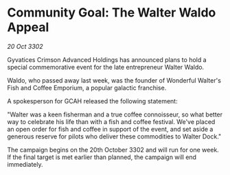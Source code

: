 * Community Goal: The Walter Waldo Appeal

/20 Oct 3302/

Gyvatices Crimson Advanced Holdings has announced plans to hold a special commemorative event for the late entrepreneur Walter Waldo. 

Waldo, who passed away last week, was the founder of Wonderful Walter's Fish and Coffee Emporium, a popular galactic franchise. 

A spokesperson for GCAH released the following statement: 

"Walter was a keen fisherman and a true coffee connoisseur, so what better way to celebrate his life than with a fish and coffee festival. We've placed an open order for fish and coffee in support of the event, and set aside a generous reserve for pilots who deliver these commodities to Walter Dock." 

The campaign begins on the 20th October 3302 and will run for one week. If the final target is met earlier than planned, the campaign will end immediately.